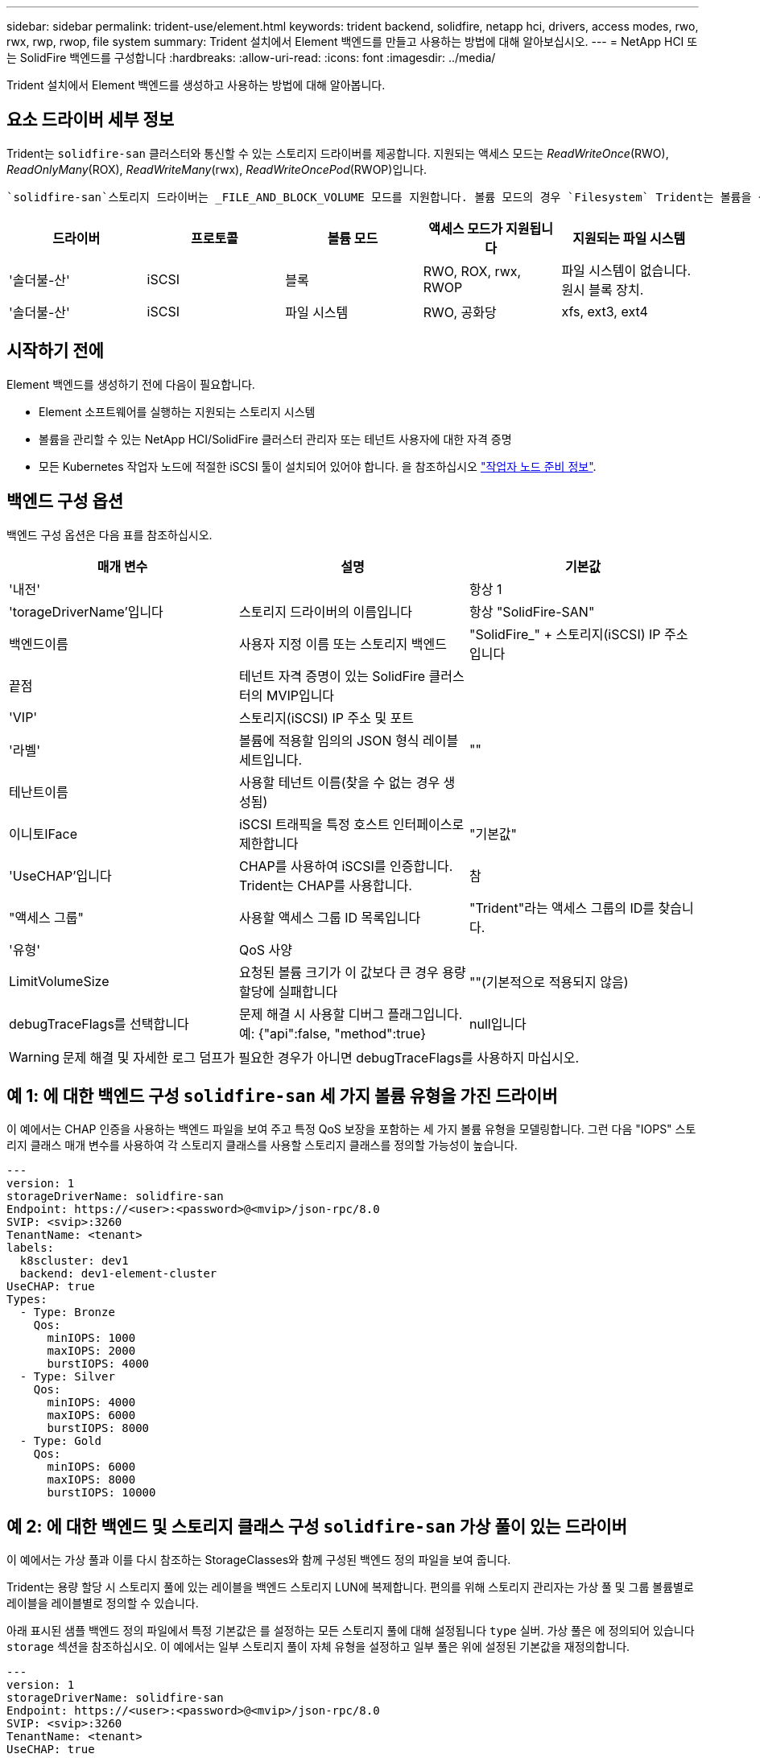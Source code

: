 ---
sidebar: sidebar 
permalink: trident-use/element.html 
keywords: trident backend, solidfire, netapp hci, drivers, access modes, rwo, rwx, rwp, rwop, file system 
summary: Trident 설치에서 Element 백엔드를 만들고 사용하는 방법에 대해 알아보십시오. 
---
= NetApp HCI 또는 SolidFire 백엔드를 구성합니다
:hardbreaks:
:allow-uri-read: 
:icons: font
:imagesdir: ../media/


[role="lead"]
Trident 설치에서 Element 백엔드를 생성하고 사용하는 방법에 대해 알아봅니다.



== 요소 드라이버 세부 정보

Trident는 `solidfire-san` 클러스터와 통신할 수 있는 스토리지 드라이버를 제공합니다. 지원되는 액세스 모드는 _ReadWriteOnce_(RWO), _ReadOnlyMany_(ROX), _ReadWriteMany_(rwx), _ReadWriteOncePod_(RWOP)입니다.

 `solidfire-san`스토리지 드라이버는 _FILE_AND_BLOCK_VOLUME 모드를 지원합니다. 볼륨 모드의 경우 `Filesystem` Trident는 볼륨을 생성하고 파일 시스템을 생성합니다. 파일 시스템 유형은 StorageClass에 의해 지정됩니다.

[cols="5"]
|===
| 드라이버 | 프로토콜 | 볼륨 모드 | 액세스 모드가 지원됩니다 | 지원되는 파일 시스템 


| '솔더불-산'  a| 
iSCSI
 a| 
블록
 a| 
RWO, ROX, rwx, RWOP
 a| 
파일 시스템이 없습니다. 원시 블록 장치.



| '솔더불-산'  a| 
iSCSI
 a| 
파일 시스템
 a| 
RWO, 공화당
 a| 
xfs, ext3, ext4

|===


== 시작하기 전에

Element 백엔드를 생성하기 전에 다음이 필요합니다.

* Element 소프트웨어를 실행하는 지원되는 스토리지 시스템
* 볼륨을 관리할 수 있는 NetApp HCI/SolidFire 클러스터 관리자 또는 테넌트 사용자에 대한 자격 증명
* 모든 Kubernetes 작업자 노드에 적절한 iSCSI 툴이 설치되어 있어야 합니다. 을 참조하십시오 link:../trident-use/worker-node-prep.html["작업자 노드 준비 정보"].




== 백엔드 구성 옵션

백엔드 구성 옵션은 다음 표를 참조하십시오.

[cols="3"]
|===
| 매개 변수 | 설명 | 기본값 


| '내전' |  | 항상 1 


| 'torageDriverName'입니다 | 스토리지 드라이버의 이름입니다 | 항상 "SolidFire-SAN" 


| 백엔드이름 | 사용자 지정 이름 또는 스토리지 백엔드 | "SolidFire_" + 스토리지(iSCSI) IP 주소입니다 


| 끝점 | 테넌트 자격 증명이 있는 SolidFire 클러스터의 MVIP입니다 |  


| 'VIP' | 스토리지(iSCSI) IP 주소 및 포트 |  


| '라벨' | 볼륨에 적용할 임의의 JSON 형식 레이블 세트입니다. | "" 


| 테난트이름 | 사용할 테넌트 이름(찾을 수 없는 경우 생성됨) |  


| 이니토IFace | iSCSI 트래픽을 특정 호스트 인터페이스로 제한합니다 | "기본값" 


| 'UseCHAP'입니다 | CHAP를 사용하여 iSCSI를 인증합니다. Trident는 CHAP를 사용합니다. | 참 


| "액세스 그룹" | 사용할 액세스 그룹 ID 목록입니다 | "Trident"라는 액세스 그룹의 ID를 찾습니다. 


| '유형' | QoS 사양 |  


| LimitVolumeSize | 요청된 볼륨 크기가 이 값보다 큰 경우 용량 할당에 실패합니다 | ""(기본적으로 적용되지 않음) 


| debugTraceFlags를 선택합니다 | 문제 해결 시 사용할 디버그 플래그입니다. 예: {"api":false, "method":true} | null입니다 
|===

WARNING: 문제 해결 및 자세한 로그 덤프가 필요한 경우가 아니면 debugTraceFlags를 사용하지 마십시오.



== 예 1: 에 대한 백엔드 구성 `solidfire-san` 세 가지 볼륨 유형을 가진 드라이버

이 예에서는 CHAP 인증을 사용하는 백엔드 파일을 보여 주고 특정 QoS 보장을 포함하는 세 가지 볼륨 유형을 모델링합니다. 그런 다음 "IOPS" 스토리지 클래스 매개 변수를 사용하여 각 스토리지 클래스를 사용할 스토리지 클래스를 정의할 가능성이 높습니다.

[source, yaml]
----
---
version: 1
storageDriverName: solidfire-san
Endpoint: https://<user>:<password>@<mvip>/json-rpc/8.0
SVIP: <svip>:3260
TenantName: <tenant>
labels:
  k8scluster: dev1
  backend: dev1-element-cluster
UseCHAP: true
Types:
  - Type: Bronze
    Qos:
      minIOPS: 1000
      maxIOPS: 2000
      burstIOPS: 4000
  - Type: Silver
    Qos:
      minIOPS: 4000
      maxIOPS: 6000
      burstIOPS: 8000
  - Type: Gold
    Qos:
      minIOPS: 6000
      maxIOPS: 8000
      burstIOPS: 10000
----


== 예 2: 에 대한 백엔드 및 스토리지 클래스 구성 `solidfire-san` 가상 풀이 있는 드라이버

이 예에서는 가상 풀과 이를 다시 참조하는 StorageClasses와 함께 구성된 백엔드 정의 파일을 보여 줍니다.

Trident는 용량 할당 시 스토리지 풀에 있는 레이블을 백엔드 스토리지 LUN에 복제합니다. 편의를 위해 스토리지 관리자는 가상 풀 및 그룹 볼륨별로 레이블을 레이블별로 정의할 수 있습니다.

아래 표시된 샘플 백엔드 정의 파일에서 특정 기본값은 를 설정하는 모든 스토리지 풀에 대해 설정됩니다 `type` 실버. 가상 풀은 에 정의되어 있습니다 `storage` 섹션을 참조하십시오. 이 예에서는 일부 스토리지 풀이 자체 유형을 설정하고 일부 풀은 위에 설정된 기본값을 재정의합니다.

[source, yaml]
----
---
version: 1
storageDriverName: solidfire-san
Endpoint: https://<user>:<password>@<mvip>/json-rpc/8.0
SVIP: <svip>:3260
TenantName: <tenant>
UseCHAP: true
Types:
  - Type: Bronze
    Qos:
      minIOPS: 1000
      maxIOPS: 2000
      burstIOPS: 4000
  - Type: Silver
    Qos:
      minIOPS: 4000
      maxIOPS: 6000
      burstIOPS: 8000
  - Type: Gold
    Qos:
      minIOPS: 6000
      maxIOPS: 8000
      burstIOPS: 10000
type: Silver
labels:
  store: solidfire
  k8scluster: dev-1-cluster
region: us-east-1
storage:
  - labels:
      performance: gold
      cost: "4"
    zone: us-east-1a
    type: Gold
  - labels:
      performance: silver
      cost: "3"
    zone: us-east-1b
    type: Silver
  - labels:
      performance: bronze
      cost: "2"
    zone: us-east-1c
    type: Bronze
  - labels:
      performance: silver
      cost: "1"
    zone: us-east-1d


----
다음 StorageClass 정의는 위의 가상 풀을 참조합니다. 를 사용합니다 `parameters.selector` 필드에서 각 StorageClass는 볼륨을 호스팅하는 데 사용할 수 있는 가상 풀을 호출합니다. 선택한 가상 풀에 볼륨이 정의되어 있습니다.

첫 번째 StorageClass(`solidfire-gold-four`)가 첫 번째 가상 풀에 매핑됩니다. 이 수영장은 금색 연주를 제공하는 유일한 수영장입니다. `Volume Type QoS` Last StorageClass(`solidfire-silver`)는 은색 성능을 제공하는 모든 스토리지 풀을 호출합니다. Trident는 어떤 가상 풀이 선택되었는지 결정하고 스토리지 요구 사항이 충족되는지 확인합니다.

[source, yaml]
----
apiVersion: storage.k8s.io/v1
kind: StorageClass
metadata:
  name: solidfire-gold-four
provisioner: csi.trident.netapp.io
parameters:
  selector: performance=gold; cost=4
  fsType: ext4

---
apiVersion: storage.k8s.io/v1
kind: StorageClass
metadata:
  name: solidfire-silver-three
provisioner: csi.trident.netapp.io
parameters:
  selector: performance=silver; cost=3
  fsType: ext4

---
apiVersion: storage.k8s.io/v1
kind: StorageClass
metadata:
  name: solidfire-bronze-two
provisioner: csi.trident.netapp.io
parameters:
  selector: performance=bronze; cost=2
  fsType: ext4

---
apiVersion: storage.k8s.io/v1
kind: StorageClass
metadata:
  name: solidfire-silver-one
provisioner: csi.trident.netapp.io
parameters:
  selector: performance=silver; cost=1
  fsType: ext4

---
apiVersion: storage.k8s.io/v1
kind: StorageClass
metadata:
  name: solidfire-silver
provisioner: csi.trident.netapp.io
parameters:
  selector: performance=silver
  fsType: ext4
----


== 자세한 내용을 확인하십시오

* link:../trident-concepts/vol-access-groups.html["볼륨 액세스 그룹"^]

